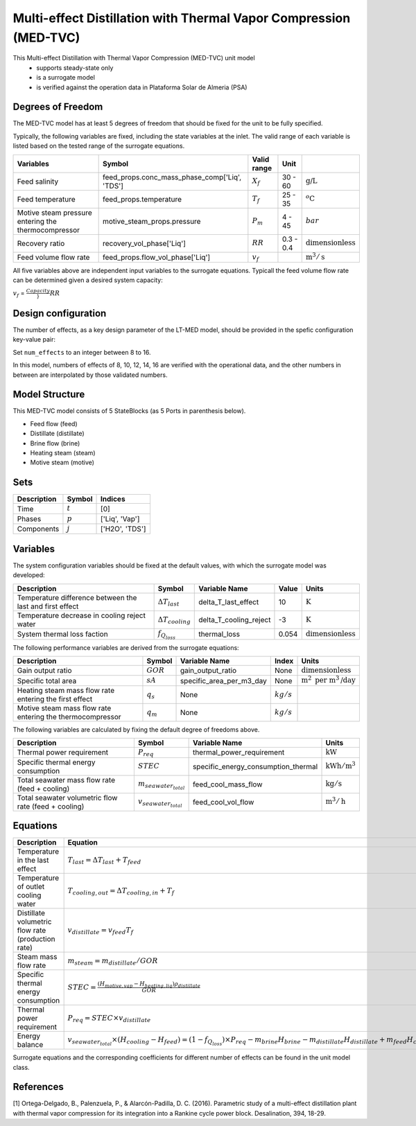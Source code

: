 Multi-effect Distillation with Thermal Vapor Compression (MED-TVC)
==================================================================

This Multi-effect Distillation with Thermal Vapor Compression (MED-TVC) unit model
   * supports steady-state only
   * is a surrogate model
   * is verified against the operation data in Plataforma Solar de Almeria (PSA)

.. TODO: Add index/reference to home page


Degrees of Freedom
------------------
The MED-TVC model has at least 5 degrees of freedom that should be fixed for the unit to be fully specified.

Typically, the following variables are fixed, including the state variables at the inlet. 
The valid range of each variable is listed based on the tested range of the surrogate equations.

.. csv-table::
   :header: "Variables", "Symbol", "Valid range", "Unit"

   "Feed salinity", "feed_props.conc_mass_phase_comp['Liq', 'TDS']", ":math:`X_{f}`", "30 - 60", ":math:`\text{g/}\text{L}`"
   "Feed temperature", "feed_props.temperature", ":math:`T_{f}`", "25 - 35", ":math:`^o\text{C}`"
   "Motive steam pressure entering the thermocompressor", "motive_steam_props.pressure", ":math:`P_{m}`", "4 - 45", ":math:`bar`"
   "Recovery ratio", "recovery_vol_phase['Liq']", ":math:`RR`", "0.3 - 0.4", ":math:`\text{dimensionless}`"
   "Feed volume flow rate", "feed_props.flow_vol_phase['Liq']", ":math:`v_{f}`", "", ":math:`\text{m}^3 / \text{s}`"
   
All five variables above are independent input variables to the surrogate equations. 
Typicall the feed volume flow rate can be determined given a desired system capacity:

:math:`v_{f}` = :math:`\frac{Capacity}}{RR}`

Design configuration
--------------------
The number of effects, as a key design parameter of the LT-MED model, 
should be provided in the spefic configuration key-value pair:

Set ``num_effects`` to an integer between 8 to 16. 

In this model, numbers of effects of 8, 10, 12, 14, 16 are verified with the 
operational data, and the other numbers in between are interpolated by those 
validated numbers.

Model Structure
---------------

This MED-TVC model consists of 5 StateBlocks (as 5 Ports in parenthesis below).

* Feed flow (feed)
* Distillate (distillate)
* Brine flow (brine)
* Heating steam (steam)
* Motive steam (motive)


Sets
----
.. csv-table::
   :header: "Description", "Symbol", "Indices"

   "Time", ":math:`t`", "[0]"
   "Phases", ":math:`p`", "['Liq', 'Vap']"
   "Components", ":math:`j`", "['H2O', 'TDS']"


Variables
---------
The system configuration variables should be fixed at the default values, 
with which the surrogate model was developed:

.. csv-table::
   :header: "Description", "Symbol", "Variable Name", "Value", "Units"

   "Temperature difference between the last and first effect", ":math:`\Delta T_{last}`", "delta_T_last_effect", "10", ":math:`\text{K}`"
   "Temperature decrease in cooling reject water", ":math:`\Delta T_{cooling}`", "delta_T_cooling_reject", "-3", ":math:`\text{K}`"
   "System thermal loss faction", ":math:`f_{Q_{loss}}`", "thermal_loss", "0.054", ":math:`\text{dimensionless}`"

The following performance variables are derived from the surrogate equations:

.. csv-table::
   :header: "Description", "Symbol", "Variable Name", "Index", "Units"

   "Gain output ratio", ":math:`GOR`", "gain_output_ratio", "None", ":math:`\text{dimensionless}`"
   "Specific total area", ":math:`sA`", "specific_area_per_m3_day", "None", ":math:`\text{m}^2\text{ per m}^3\text{/day}`"
   "Heating steam mass flow rate entering the first effect", ":math:`q_s`","None", ":math:`kg/s`"
   "Motive steam mass flow rate entering the thermocompressor", ":math:`q_m`","None", ":math:`kg/s`"

The following variables are calculated by fixing the default degree of freedoms above.

.. csv-table::
   :header: "Description", "Symbol", "Variable Name", "Units"

   "Thermal power requirement", ":math:`P_{req}`", "thermal_power_requirement",  ":math:`\text{kW}`"
   "Specific thermal energy consumption", ":math:`STEC`", "specific_energy_consumption_thermal",  ":math:`\text{kWh} / \text{m}^3`"
   "Total seawater mass flow rate (feed + cooling)", ":math:`m_{seawater_{total}}`", "feed_cool_mass_flow",  ":math:`\text{kg} / \text{s}`"
   "Total seawater volumetric flow rate (feed + cooling)", ":math:`v_{seawater_{total}}`", "feed_cool_vol_flow",  ":math:`\text{m}^3 / \text{h}`"


Equations
---------
.. csv-table::
   :header: "Description", "Equation"

   "Temperature in the last effect", ":math:`T_{last} = \Delta T_{last} + T_{feed}`"
   "Temperature of outlet cooling water", ":math:`T_{cooling,out} = \Delta T_{cooling,in} + T_{f}`"
   "Distillate volumetric flow rate (production rate)", ":math:`v_{distillate} = v_{feed} T_{f}`"
   "Steam mass flow rate", ":math:`m_{steam} = m_{distillate} / GOR`"
   "Specific thermal energy consumption", ":math:`STEC = \frac{(H_{motive,vap} - H_{heating,liq}) \rho_{distillate}}{GOR}`"
   "Thermal power requirement", ":math:`P_{req} = STEC \times v_{distillate}`"
   "Energy balance", ":math:`v_{seawater_{total}} \times (H_{cooling} - H_{feed}) = (1 - f_{Q_{loss}})\times P_{req} - m_{brine} H_{brine} - m_{distillate} H_{distillate} + m_{feed} H_{cooling}`"

Surrogate equations and the corresponding coefficients for different number of effects can be found in the unit model class.

.. TODO: add link to the code of MED-TVC unit model class

References
----------

[1] Ortega-Delgado, B., Palenzuela, P., & Alarcón-Padilla, D. C. (2016). 
Parametric study of a multi-effect distillation plant with thermal vapor 
compression for its integration into a Rankine cycle power block. 
Desalination, 394, 18-29.